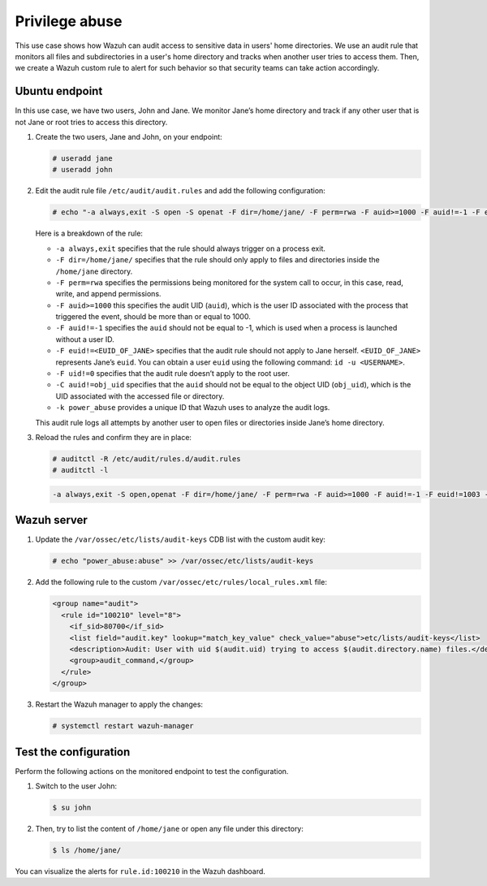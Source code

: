 .. Copyright (C) 2015, Wazuh, Inc.

.. meta::
  :description: The Linux Audit system provides a way to track security-relevant information on your machine. Discover some Audit use cases in this section of our documentation. 
  
Privilege abuse
===============

This use case shows how Wazuh can audit access to sensitive data in users' home directories. We use an audit rule that monitors all files and subdirectories in a user's home directory and tracks when another user tries to access them. Then, we create a Wazuh custom rule to alert for such behavior so that security teams can take action accordingly.

Ubuntu endpoint
---------------

In this use case, we have two users, John and Jane. We monitor Jane’s home directory and track if any other user that is not Jane or root tries to access this directory.

#. Create the two users, Jane and John, on your endpoint:

   .. code-block:: console

      # useradd jane
      # useradd john

#. Edit the audit rule file ``/etc/audit/audit.rules`` and add the following configuration:

   .. code-block:: console
      
      # echo "-a always,exit -S open -S openat -F dir=/home/jane/ -F perm=rwa -F auid>=1000 -F auid!=-1 -F euid!=<EUID_OF_JANE> -F uid!=0 -C auid!=obj_uid -F key=power_abuse">>/etc/audit/audit.rules

   Here is a breakdown of the rule:

   - ``-a always,exit`` specifies that the rule should always trigger on a process exit.
   - ``-F dir=/home/jane/`` specifies that the rule should only apply to files and directories inside the ``/home/jane`` directory.
   - ``-F perm=rwa`` specifies the permissions being monitored for the system call to occur, in this case, read, write, and append permissions.
   - ``-F auid>=1000`` this specifies the audit UID (``auid``), which is the user ID associated with the process that triggered the event, should be more than or equal to 1000.
   - ``-F auid!=-1`` specifies the ``auid`` should not be equal to -1, which is used when a process is launched without a user ID.
   - ``-F euid!=<EUID_OF_JANE>`` specifies that the audit rule should not apply to Jane herself. ``<EUID_OF_JANE>`` represents Jane’s ``euid``. You can obtain a user ``euid`` using the following command: ``id -u <USERNAME>``.
   - ``-F uid!=0`` specifies that the audit rule doesn’t apply to the root user.
   - ``-C auid!=obj_uid`` specifies that the ``auid`` should not be equal to the object UID (``obj_uid``), which is the UID associated with the accessed file or directory.
   - ``-k power_abuse`` provides a unique ID that Wazuh uses to analyze the audit logs.
   
   This audit rule logs all attempts by another user to open files or directories inside Jane’s home directory.

#. Reload the rules and confirm they are in place:

   .. code-block:: console      
      
      # auditctl -R /etc/audit/rules.d/audit.rules
      # auditctl -l

   .. code-block:: console       
      :class: output
      
      -a always,exit -S open,openat -F dir=/home/jane/ -F perm=rwa -F auid>=1000 -F auid!=-1 -F euid!=1003 -F uid!=0 -C auid!=obj_uid -F key=power_abuse

Wazuh server
------------
#. Update the ``/var/ossec/etc/lists/audit-keys`` CDB list with the custom audit key:

   .. code-block:: console
      
      # echo "power_abuse:abuse" >> /var/ossec/etc/lists/audit-keys

#. Add the following rule to the custom ``/var/ossec/etc/rules/local_rules.xml`` file:

   .. code-block:: xml
      
      <group name="audit">
        <rule id="100210" level="8">
          <if_sid>80700</if_sid>
          <list field="audit.key" lookup="match_key_value" check_value="abuse">etc/lists/audit-keys</list>
          <description>Audit: User with uid $(audit.uid) trying to access $(audit.directory.name) files.</description>
          <group>audit_command,</group>
        </rule>
      </group>

#. Restart the Wazuh manager to apply the changes:

   .. code-block:: console
      
      # systemctl restart wazuh-manager

Test the configuration
----------------------

Perform the following actions on the monitored endpoint to test the configuration.

#. Switch to the user John:

   .. code-block:: console
      
      $ su john

#. Then, try to list the content of ``/home/jane`` or open any file under this directory:

   .. code-block:: console
      
      $ ls /home/jane/

You can visualize the alerts for ``rule.id:100210`` in the Wazuh dashboard.

.. thumbnail:: /images/manual/system-calls-monitoring/test-the-configuration.png
  :title: Test the configuration
  :alt: Test the configuration
  :align: center
  :width: 80%